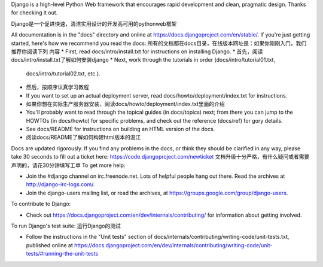 Django is a high-level Python Web framework that encourages rapid development
and clean, pragmatic design. Thanks for checking it out.

Django是一个促进快速，清洁实用设计的开发高可用的pythonweb框架

All documentation is in the "docs" directory and online at
https://docs.djangoproject.com/en/stable/. If you're just getting started,
here's how we recommend you read the docs:
所有的文档都在docs目录，在线版本网址是：如果你刚刚入门，我们推荐你阅读下列
内容
* First, read docs/intro/install.txt for instructions on installing Django.
* 首先，阅读 docs/intro/install.txt了解如何安装django
* Next, work through the tutorials in order (docs/intro/tutorial01.txt,
  docs/intro/tutorial02.txt, etc.).
* 然后，按顺序认真学习教程
* If you want to set up an actual deployment server, read
  docs/howto/deployment/index.txt for instructions.
* 如果你想在实际生产服务器安装，阅读docs/howto/deployment/index.txt里面的介绍

* You'll probably want to read through the topical guides (in docs/topics)
  next; from there you can jump to the HOWTOs (in docs/howto) for specific
  problems, and check out the reference (docs/ref) for gory details.

* See docs/README for instructions on building an HTML version of the docs.
* 阅读docs/README了解如何构建html版本的温江
Docs are updated rigorously. If you find any problems in the docs, or think
they should be clarified in any way, please take 30 seconds to fill out a
ticket here: https://code.djangoproject.com/newticket
文档升级十分严格，有什么疑问或者需要声明的，请花30分钟填写工单
To get more help:

* Join the #django channel on irc.freenode.net. Lots of helpful people hang out
  there. Read the archives at http://django-irc-logs.com/.

* Join the django-users mailing list, or read the archives, at
  https://groups.google.com/group/django-users.

To contribute to Django:

* Check out https://docs.djangoproject.com/en/dev/internals/contributing/ for
  information about getting involved.

To run Django's test suite:
运行Django的测试

* Follow the instructions in the "Unit tests" section of
  docs/internals/contributing/writing-code/unit-tests.txt, published online at
  https://docs.djangoproject.com/en/dev/internals/contributing/writing-code/unit-tests/#running-the-unit-tests
